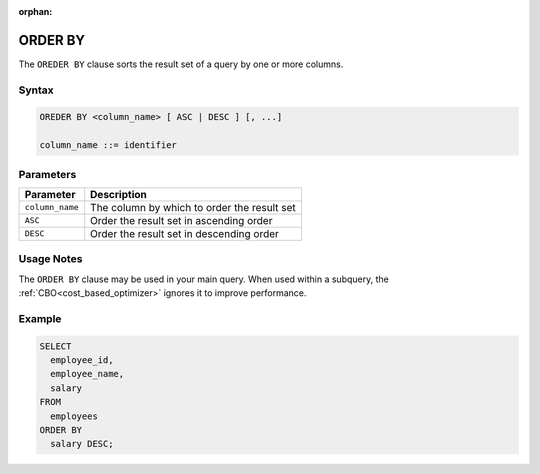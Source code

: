 :orphan:

.. _order_by:

********
ORDER BY
********

The ``OREDER BY`` clause sorts the result set of a query by one or more columns.

Syntax
======

.. code-block:: postgres


   OREDER BY <column_name> [ ASC | DESC ] [, ...]
   
   column_name ::= identifier


Parameters
============

.. list-table:: 
   :widths: auto
   :header-rows: 1
   
   * - Parameter
     - Description
   * - ``column_name``
     - The column by which to order the result set
   * - ``ASC``
     - Order the result set in ascending order
   * - ``DESC``
     - Order the result set in descending order

Usage Notes
===========

The ``ORDER BY`` clause may be used in your main query. When used within a subquery, the :ref:`CBO<cost_based_optimizer>` ignores it to improve performance.


Example
=======

.. code-block:: psql

	SELECT
	  employee_id,
	  employee_name,
	  salary
	FROM
	  employees
	ORDER BY
	  salary DESC;



